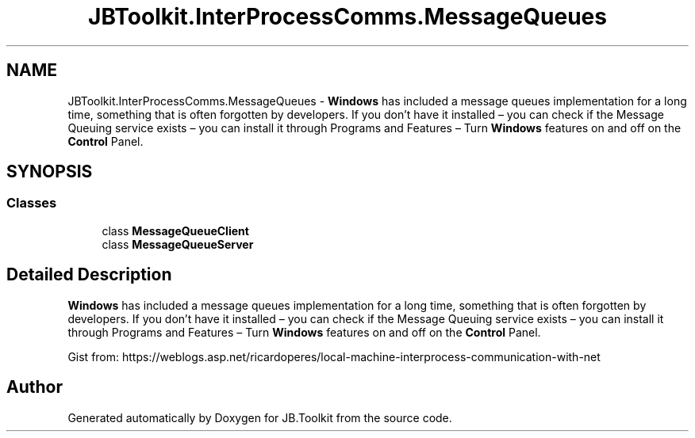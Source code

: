 .TH "JBToolkit.InterProcessComms.MessageQueues" 3 "Sun Oct 18 2020" "JB.Toolkit" \" -*- nroff -*-
.ad l
.nh
.SH NAME
JBToolkit.InterProcessComms.MessageQueues \- \fBWindows\fP has included a message queues implementation for a long time, something that is often forgotten by developers\&. If you don’t have it installed – you can check if the Message Queuing service exists – you can install it through Programs and Features – Turn \fBWindows\fP features on and off on the \fBControl\fP Panel\&.  

.SH SYNOPSIS
.br
.PP
.SS "Classes"

.in +1c
.ti -1c
.RI "class \fBMessageQueueClient\fP"
.br
.ti -1c
.RI "class \fBMessageQueueServer\fP"
.br
.in -1c
.SH "Detailed Description"
.PP 
\fBWindows\fP has included a message queues implementation for a long time, something that is often forgotten by developers\&. If you don’t have it installed – you can check if the Message Queuing service exists – you can install it through Programs and Features – Turn \fBWindows\fP features on and off on the \fBControl\fP Panel\&. 

Gist from: https://weblogs.asp.net/ricardoperes/local-machine-interprocess-communication-with-net
.SH "Author"
.PP 
Generated automatically by Doxygen for JB\&.Toolkit from the source code\&.
